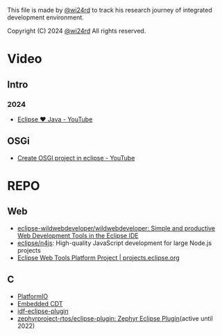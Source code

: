 This file is made by [[https://zhw.pages.dev/][@wi24rd]] to track his research journey of integrated development environment.

Copyright (C) 2024 [[https://zhw.pages.dev/][@wi24rd]] All rights reserved.
* Video
** Intro
*** 2024
- [[https://www.youtube.com/watch?v=TFJ2nSbB2ag][Eclipse ❤️ Java - YouTube]]
** OSGi
- [[https://www.youtube.com/watch?v=82XLR2xlVJQ][Create OSGI project in eclipse - YouTube]]
* REPO
** Web
- [[https://github.com/eclipse-wildwebdeveloper/wildwebdeveloper][eclipse-wildwebdeveloper/wildwebdeveloper: Simple and productive Web Development Tools in the Eclipse IDE]]
- [[https://github.com/eclipse/n4js][eclipse/n4js]]: High-quality JavaScript development for large Node.js projects 
- [[https://projects.eclipse.org/projects/webtools][Eclipse Web Tools Platform Project | projects.eclipse.org]]
** C
- [[https://github.com/platformio/platformio-eclipse-ide][PlatformIO]]
- [[https://github.com/eclipse-embed-cdt/eclipse-plugins][Embedded CDT]]
- [[https://github.com/espressif/idf-eclipse-plugin][idf-eclipse-plugin]]
- [[https://github.com/zephyrproject-rtos/eclipse-plugin][zephyrproject-rtos/eclipse-plugin: Zephyr Eclipse Plugin]](active until 2022)

